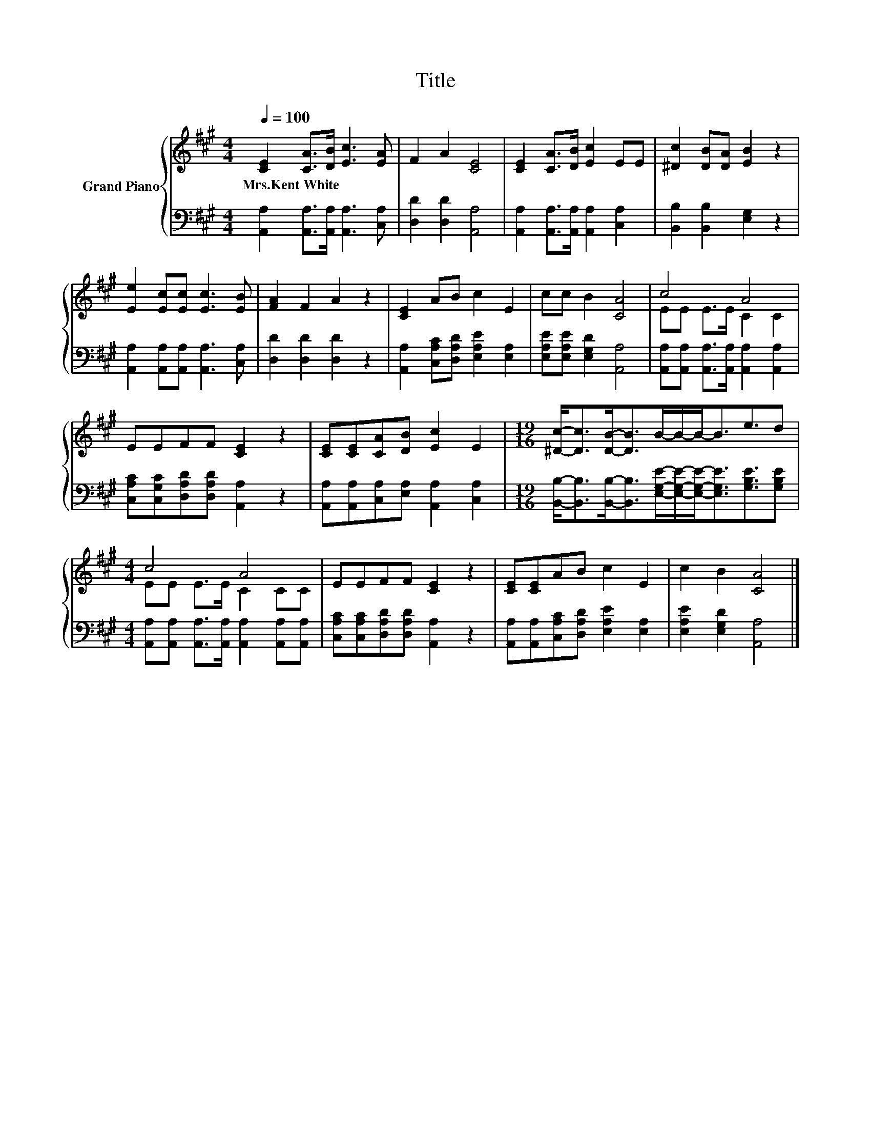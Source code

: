 X:1
T:Title
%%score { ( 1 3 ) | 2 }
L:1/8
Q:1/4=100
M:4/4
K:A
V:1 treble nm="Grand Piano"
V:3 treble 
V:2 bass 
V:1
 [CE]2 [CA]>[DB] [Ec]3 [EA] | F2 A2 [CE]4 | [CE]2 [CA]>[DB] [Ec]2 EE | [^Dc]2 [DB][DA] [EB]2 z2 | %4
w: Mrs.Kent~White * * * *||||
 [Ee]2 [Ec][Ec] [Ec]3 [EB] | [FA]2 F2 A2 z2 | [CE]2 AB c2 E2 | cc B2 [CA]4 | c4 A4 | %9
w: |||||
 EEFF [CE]2 z2 | [CE][CE][CA][DB] [Ec]2 E2 |[M:19/16] [^Dc]-<[Dc][DB]-<[DB]B/-B/-B-<Be3/2d | %12
w: |||
[M:4/4] c4 A4 | EEFF [CE]2 z2 | [CE][CE]AB c2 E2 | c2 B2 [CA]4 |] %16
w: ||||
V:2
 [A,,A,]2 [A,,A,]>[A,,A,] [A,,A,]3 [C,A,] | [D,D]2 [D,D]2 [A,,A,]4 | %2
 [A,,A,]2 [A,,A,]>[A,,A,] [A,,A,]2 [C,A,]2 | [B,,B,]2 [B,,B,]2 [E,G,]2 z2 | %4
 [A,,A,]2 [A,,A,][A,,A,] [A,,A,]3 [C,A,] | [D,D]2 [D,D]2 [D,D]2 z2 | %6
 [A,,A,]2 [C,A,C][D,A,D] [E,A,E]2 [E,A,]2 | [E,A,E][E,A,E] [E,G,D]2 [A,,A,]4 | %8
 [A,,A,][A,,A,] [A,,A,]>[A,,A,] [A,,A,]2 [A,,A,]2 | [C,A,C][C,G,C][D,A,D][D,A,D] [A,,A,]2 z2 | %10
 [A,,A,][A,,A,][C,A,][E,A,] [A,,A,]2 [C,A,]2 | %11
[M:19/16] [B,,B,]-<[B,,B,][B,,B,]-<[B,,B,][E,G,E]/-[E,G,E]/-[E,G,E]-<[E,G,E][G,B,E]3/2[G,B,E] | %12
[M:4/4] [A,,A,][A,,A,] [A,,A,]>[A,,A,] [A,,A,]2 [A,,A,][A,,A,] | %13
 [C,A,C][C,A,C][D,A,D][D,A,D] [A,,A,]2 z2 | [A,,A,][A,,A,][C,A,C][D,A,D] [E,A,E]2 [E,A,]2 | %15
 [E,A,E]2 [E,G,D]2 [A,,A,]4 |] %16
V:3
 x8 | x8 | x8 | x8 | x8 | x8 | x8 | x8 | EE E>E C2 C2 | x8 | x8 |[M:19/16] x19/2 | %12
[M:4/4] EE E>E C2 CC | x8 | x8 | x8 |] %16


